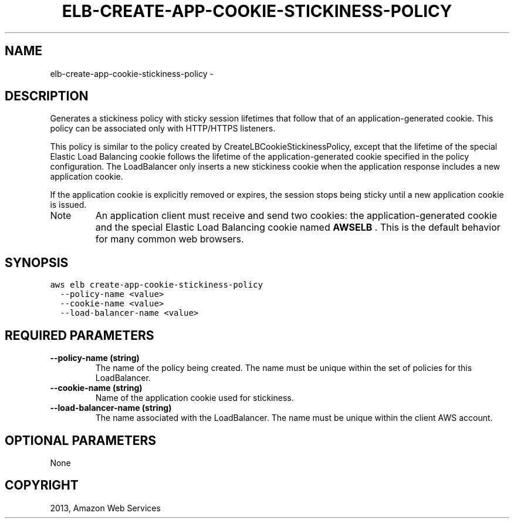 .TH "ELB-CREATE-APP-COOKIE-STICKINESS-POLICY" "1" "March 09, 2013" "0.8" "aws-cli"
.SH NAME
elb-create-app-cookie-stickiness-policy \- 
.
.nr rst2man-indent-level 0
.
.de1 rstReportMargin
\\$1 \\n[an-margin]
level \\n[rst2man-indent-level]
level margin: \\n[rst2man-indent\\n[rst2man-indent-level]]
-
\\n[rst2man-indent0]
\\n[rst2man-indent1]
\\n[rst2man-indent2]
..
.de1 INDENT
.\" .rstReportMargin pre:
. RS \\$1
. nr rst2man-indent\\n[rst2man-indent-level] \\n[an-margin]
. nr rst2man-indent-level +1
.\" .rstReportMargin post:
..
.de UNINDENT
. RE
.\" indent \\n[an-margin]
.\" old: \\n[rst2man-indent\\n[rst2man-indent-level]]
.nr rst2man-indent-level -1
.\" new: \\n[rst2man-indent\\n[rst2man-indent-level]]
.in \\n[rst2man-indent\\n[rst2man-indent-level]]u
..
.\" Man page generated from reStructuredText.
.
.SH DESCRIPTION
.sp
Generates a stickiness policy with sticky session lifetimes that follow that of
an application\-generated cookie. This policy can be associated only with
HTTP/HTTPS listeners.
.sp
This policy is similar to the policy created by CreateLBCookieStickinessPolicy,
except that the lifetime of the special Elastic Load Balancing cookie follows
the lifetime of the application\-generated cookie specified in the policy
configuration. The LoadBalancer only inserts a new stickiness cookie when the
application response includes a new application cookie.
.sp
If the application cookie is explicitly removed or expires, the session stops
being sticky until a new application cookie is issued.
.IP Note
An application client must receive and send two cookies: the
application\-generated cookie and the special Elastic Load Balancing cookie
named \fBAWSELB\fP . This is the default behavior for many common web browsers.
.RE
.SH SYNOPSIS
.sp
.nf
.ft C
aws elb create\-app\-cookie\-stickiness\-policy
  \-\-policy\-name <value>
  \-\-cookie\-name <value>
  \-\-load\-balancer\-name <value>
.ft P
.fi
.SH REQUIRED PARAMETERS
.INDENT 0.0
.TP
.B \fB\-\-policy\-name\fP  (string)
The name of the policy being created. The name must be unique within the set
of policies for this LoadBalancer.
.TP
.B \fB\-\-cookie\-name\fP  (string)
Name of the application cookie used for stickiness.
.TP
.B \fB\-\-load\-balancer\-name\fP  (string)
The name associated with the LoadBalancer. The name must be unique within the
client AWS account.
.UNINDENT
.SH OPTIONAL PARAMETERS
.sp
None
.SH COPYRIGHT
2013, Amazon Web Services
.\" Generated by docutils manpage writer.
.
